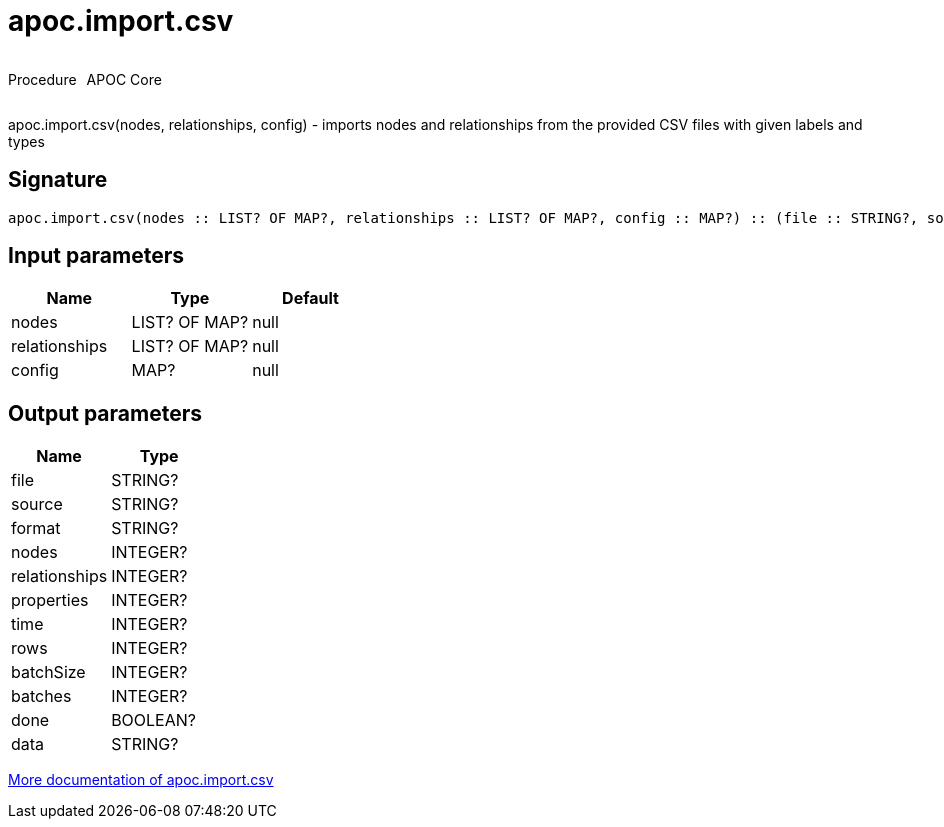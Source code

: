 ////
This file is generated by DocsTest, so don't change it!
////

= apoc.import.csv
:description: This section contains reference documentation for the apoc.import.csv procedure.



++++
<div style='display:flex'>
<div class='paragraph type procedure'><p>Procedure</p></div>
<div class='paragraph release core' style='margin-left:10px;'><p>APOC Core</p></div>
</div>
++++

apoc.import.csv(nodes, relationships, config) - imports nodes and relationships from the provided CSV files with given labels and types

== Signature

[source]
----
apoc.import.csv(nodes :: LIST? OF MAP?, relationships :: LIST? OF MAP?, config :: MAP?) :: (file :: STRING?, source :: STRING?, format :: STRING?, nodes :: INTEGER?, relationships :: INTEGER?, properties :: INTEGER?, time :: INTEGER?, rows :: INTEGER?, batchSize :: INTEGER?, batches :: INTEGER?, done :: BOOLEAN?, data :: STRING?)
----

== Input parameters
[.procedures, opts=header]
|===
| Name | Type | Default 
|nodes|LIST? OF MAP?|null
|relationships|LIST? OF MAP?|null
|config|MAP?|null
|===

== Output parameters
[.procedures, opts=header]
|===
| Name | Type 
|file|STRING?
|source|STRING?
|format|STRING?
|nodes|INTEGER?
|relationships|INTEGER?
|properties|INTEGER?
|time|INTEGER?
|rows|INTEGER?
|batchSize|INTEGER?
|batches|INTEGER?
|done|BOOLEAN?
|data|STRING?
|===

xref::import/import-csv.adoc[More documentation of apoc.import.csv,role=more information]

